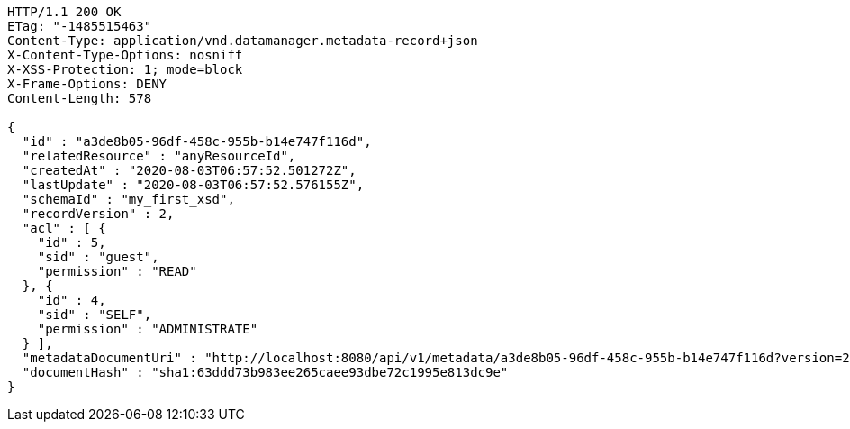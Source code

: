 [source,http,options="nowrap"]
----
HTTP/1.1 200 OK
ETag: "-1485515463"
Content-Type: application/vnd.datamanager.metadata-record+json
X-Content-Type-Options: nosniff
X-XSS-Protection: 1; mode=block
X-Frame-Options: DENY
Content-Length: 578

{
  "id" : "a3de8b05-96df-458c-955b-b14e747f116d",
  "relatedResource" : "anyResourceId",
  "createdAt" : "2020-08-03T06:57:52.501272Z",
  "lastUpdate" : "2020-08-03T06:57:52.576155Z",
  "schemaId" : "my_first_xsd",
  "recordVersion" : 2,
  "acl" : [ {
    "id" : 5,
    "sid" : "guest",
    "permission" : "READ"
  }, {
    "id" : 4,
    "sid" : "SELF",
    "permission" : "ADMINISTRATE"
  } ],
  "metadataDocumentUri" : "http://localhost:8080/api/v1/metadata/a3de8b05-96df-458c-955b-b14e747f116d?version=2",
  "documentHash" : "sha1:63ddd73b983ee265caee93dbe72c1995e813dc9e"
}
----
